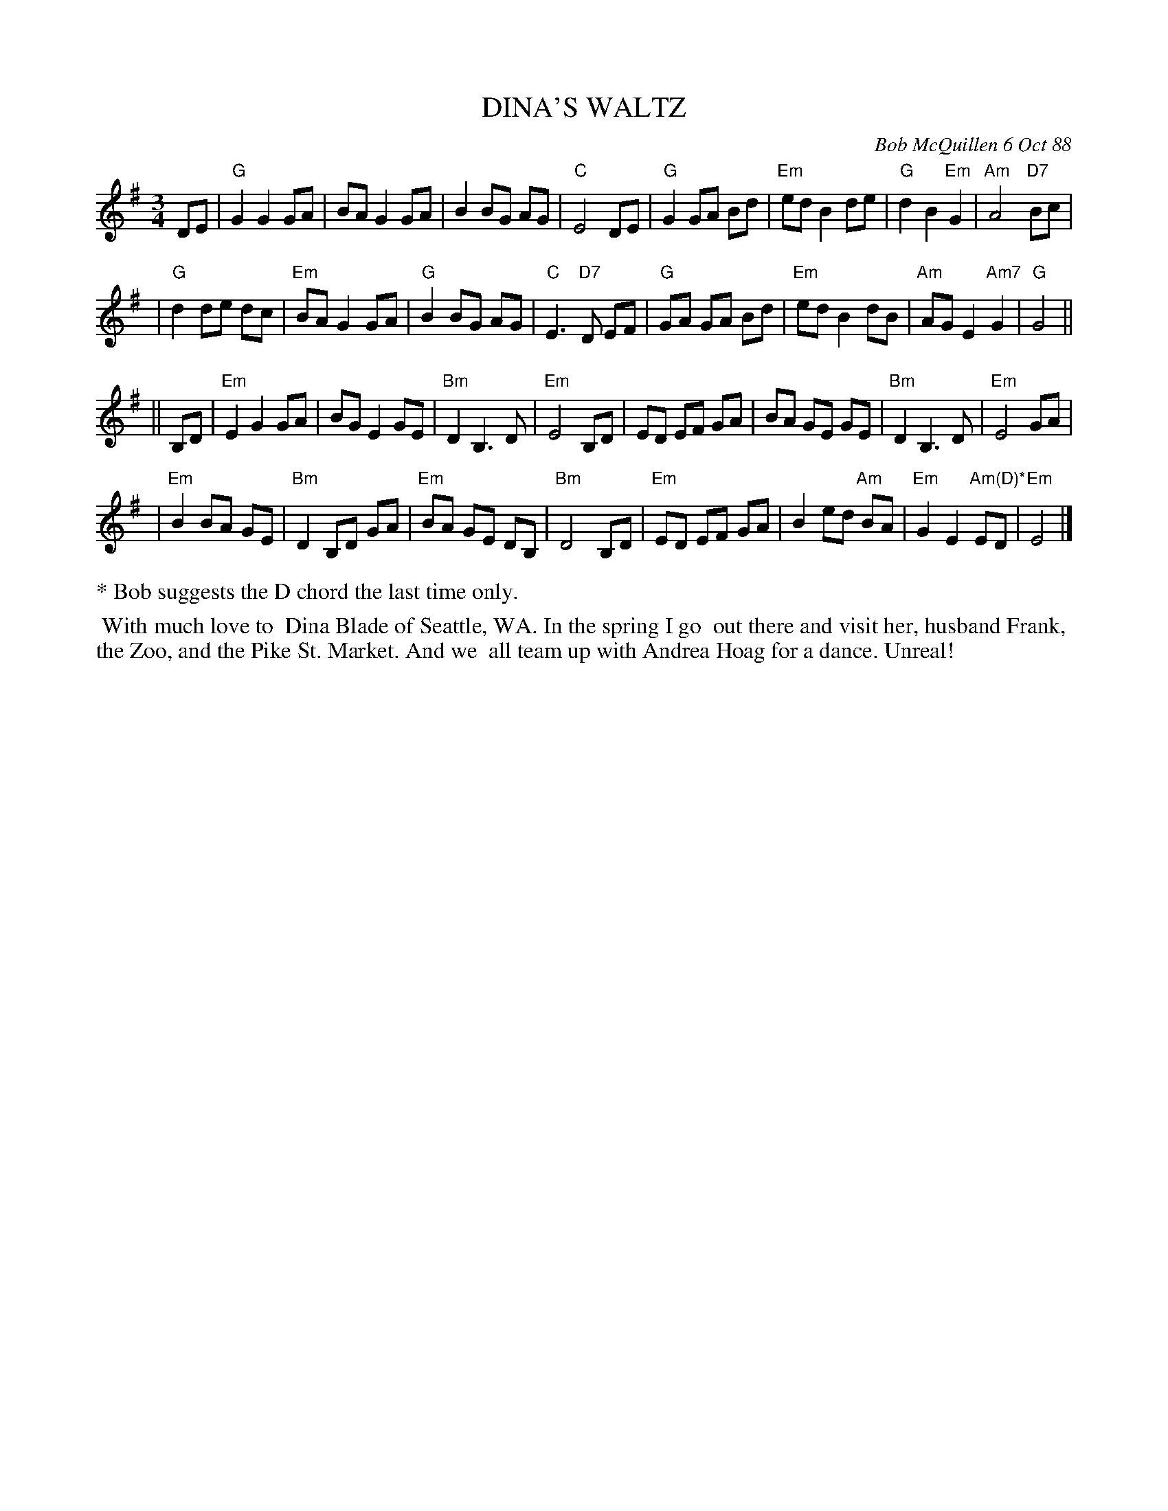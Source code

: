 X: 07026
T: DINA'S WALTZ
C: Bob McQuillen 6 Oct 88
B: Bob's Note Book 7 #26
%R: waltz
Z: 2020 John Chambers <jc:trillian.mit.edu>
M: 3/4
L: 1/8
K: G	% and Em
DE \
| "G"G2 G2 GA | BA G2 GA | B2BG AG | "C"E4 DE \
| "G"G2 GA Bd | "Em"ed B2 de | "G"d2 B2 "Em"G2 | "Am"A4 "D7"Bc |
| "G"d2 de dc | "Em"BA G2 GA | "G"B2BG AG | "C"E3 "D7"D EF \
| "G"GA GA Bd | "Em"ed B2dB | "Am"AG E2 "Am7"G2 | "G"G4 ||
|| B,D \
| "Em"E2 G2 GA | BG E2 GE | "Bm"D2 B,3 D | "Em"E4 B,D \
| ED EF GA | BA GE GE | "Bm"D2B,3 D | "Em"E4 GA |
| "Em"B2 BA GE | "Bm"D2 B,D GA | "Em"BA GE DB, | "Bm"D4 B,D \
| "Em"ED EF GA | B2ed "Am"BA | "Em"G2 E2 "Am(D)*"ED | "Em"E4 |]
%%text * Bob suggests the D chord the last time only.
%%begintext align
%% With much love to
%% Dina Blade of Seattle, WA. In the spring I go
%% out there and visit her, husband Frank,
%% the Zoo, and the Pike St. Market.  And we
%% all team up with Andrea Hoag for a dance. Unreal!
%%endtext
